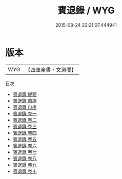 #+TITLE: 賓退錄 / WYG
#+DATE: 2015-08-24 23:21:07.444941
* 版本
 |       WYG|【四庫全書・文淵閣】|
目次
 - [[file:KR3j0051_000.txt::000-1a][賓退錄 提要]]
 - [[file:KR3j0051_000.txt::000-4a][賓退錄 原序]]
 - [[file:KR3j0051_000.txt::000-6a][賓退錄 自序]]
 - [[file:KR3j0051_001.txt::001-1a][賓退錄 卷一]]
 - [[file:KR3j0051_002.txt::002-1a][賓退錄 卷二]]
 - [[file:KR3j0051_003.txt::003-1a][賓退錄 卷三]]
 - [[file:KR3j0051_004.txt::004-1a][賓退錄 卷四]]
 - [[file:KR3j0051_005.txt::005-1a][賓退錄 卷五]]
 - [[file:KR3j0051_006.txt::006-1a][賓退錄 卷六]]
 - [[file:KR3j0051_007.txt::007-1a][賓退錄 卷七]]
 - [[file:KR3j0051_008.txt::008-1a][賓退錄 卷八]]
 - [[file:KR3j0051_009.txt::009-1a][賓退錄 卷九]]
 - [[file:KR3j0051_010.txt::010-1a][賓退錄 卷十]]
